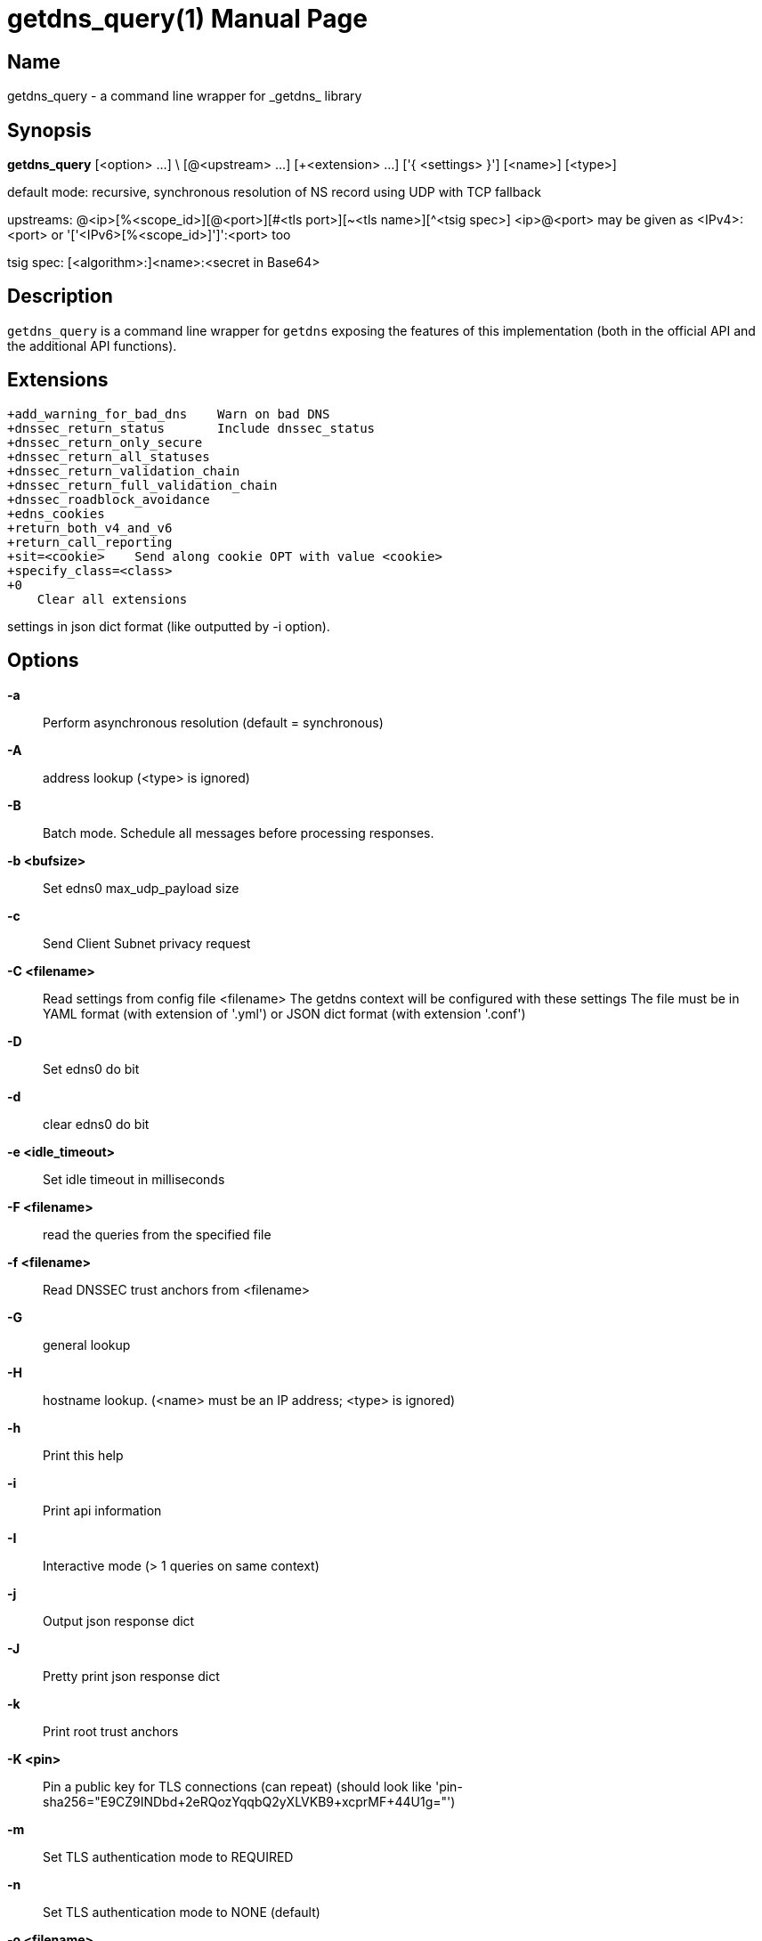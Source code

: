 = getdns_query(1)
:doctype: manpage
:manmanual: getdns

== Name

getdns_query - a command line wrapper for _getdns_ library

== Synopsis

*getdns_query* [<option> ...] \
        [@<upstream> ...] [+<extension> ...] ['{ <settings> }'] [<name>] [<type>]

default mode: recursive, synchronous resolution of NS record
                using UDP with TCP fallback

upstreams: @<ip>[%<scope_id>][@<port>][#<tls port>][~<tls name>][^<tsig spec>]
            <ip>@<port> may be given as <IPv4>:<port>
                  or '['<IPv6>[%<scope_id>]']':<port> too

tsig spec: [<algorithm>:]<name>:<secret in Base64>

== Description

`getdns_query` is a command line wrapper for `getdns` exposing the
features of this implementation (both in the official API and the
additional API functions).



== Extensions

// TODO: Get descriptions for each extension and use ::
----
+add_warning_for_bad_dns    Warn on bad DNS
+dnssec_return_status       Include dnssec_status
+dnssec_return_only_secure
+dnssec_return_all_statuses
+dnssec_return_validation_chain
+dnssec_return_full_validation_chain
+dnssec_roadblock_avoidance
+edns_cookies
+return_both_v4_and_v6
+return_call_reporting
+sit=<cookie>    Send along cookie OPT with value <cookie>
+specify_class=<class>
+0
    Clear all extensions
----

settings in json dict format (like outputted by -i option).

== Options

*-a*::    Perform asynchronous resolution (default = synchronous)
*-A*::    address lookup (<type> is ignored)
*-B*::    Batch mode. Schedule all messages before processing responses.
*-b <bufsize>*::     Set edns0 max_udp_payload size
*-c*::     Send Client Subnet privacy request
*-C <filename>*::
                Read settings from config file <filename>
                The getdns context will be configured with these settings
                The file must be in YAML format (with extension of '.yml')
                or JSON dict format (with extension '.conf')
*-D*::      Set edns0 do bit
*-d*::      clear edns0 do bit
*-e <idle_timeout>*::       Set idle timeout in milliseconds
*-F <filename>*::   read the queries from the specified file
*-f <filename>*::   Read DNSSEC trust anchors from <filename>
*-G*::      general lookup
*-H*::      hostname lookup. (<name> must be an IP address; <type> is ignored)
*-h*::      Print this help
*-i*::      Print api information
*-I*::      Interactive mode (> 1 queries on same context)
*-j*::      Output json response dict
*-J*::      Pretty print json response dict
*-k*::      Print root trust anchors
*-K <pin>*::        Pin a public key for TLS connections (can repeat)
        (should look like 'pin-sha256="E9CZ9INDbd+2eRQozYqqbQ2yXLVKB9+xcprMF+44U1g="')
*-m*::      Set TLS authentication mode to REQUIRED
*-n*::      Set TLS authentication mode to NONE (default)
*-o <filename>*::   Set resolver configuration file path
        (default = /etc/resolv.conf)
*-p*::      Pretty print response dict (default)
*-P <blocksize>*::  Pad TLS queries to a multiple of blocksize
        (special values: 0: no padding, 1: sensible default policy)
*-q*::      Quiet mode - don't print response
*-r*::      Set recursing resolution type
*-R <filename>*::   Read root hints from <filename>
*-s*::      Set stub resolution type(default = recursing)
*-S*::      service lookup (<type> is ignored)
*-t <timeout>*::    Set timeout in milliseconds
*-v*::      Print getdns release version
*-V*::      Increase verbosity (may be used more than once)
*-x*::      Do not follow redirects
*-X*::      Follow redirects (default)
*-0*::      Append suffix to single label first (default)
*-W*::      Append suffix always
*-1*::      Append suffix only to single label after failure
*-M*::      Append suffix only to multi label name after failure
*-N*::      Never append a suffix
*-Z <suffixes>*::   Set suffixes with the given comma separated list
*-T*::      Set transport to TCP only
*-O*::      Set transport to TCP only keep connections open
*-L*::      Set transport to TLS only keep connections open
*-E*::      Set transport to TLS with TCP fallback only keep connections open
*-u*::      Set transport to UDP with TCP fallback (default)
*-U*::      Set transport to UDP only
*-l <transports>*:: Set transport list. List can contain 1 of each of the characters
                 U T L for UDP, TCP or TLS e.g 'UT' or 'LTU'
*-z <listen address>*::
        Listen for DNS requests on the given IP address
        <listen address> is in the same format as upstreams.
        This option can be given more than once.
